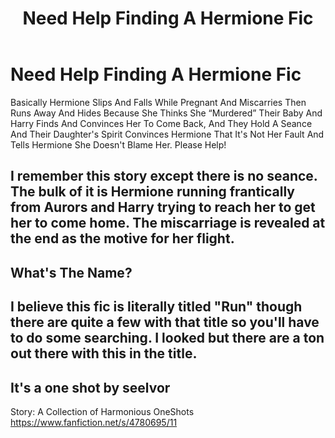 #+TITLE: Need Help Finding A Hermione Fic

* Need Help Finding A Hermione Fic
:PROPERTIES:
:Author: Harmony4773
:Score: 0
:DateUnix: 1566235358.0
:DateShort: 2019-Aug-19
:FlairText: What's That Fic?
:END:
Basically Hermione Slips And Falls While Pregnant And Miscarries Then Runs Away And Hides Because She Thinks She “Murdered” Their Baby And Harry Finds And Convinces Her To Come Back, And They Hold A Seance And Their Daughter's Spirit Convinces Hermione That It's Not Her Fault And Tells Hermione She Doesn't Blame Her. Please Help!


** I remember this story except there is no seance. The bulk of it is Hermione running frantically from Aurors and Harry trying to reach her to get her to come home. The miscarriage is revealed at the end as the motive for her flight.
:PROPERTIES:
:Author: Huntrrz
:Score: 1
:DateUnix: 1566266544.0
:DateShort: 2019-Aug-20
:END:


** What's The Name?
:PROPERTIES:
:Author: Harmony4773
:Score: 1
:DateUnix: 1566268132.0
:DateShort: 2019-Aug-20
:END:


** I believe this fic is literally titled "Run" though there are quite a few with that title so you'll have to do some searching. I looked but there are a ton out there with this in the title.
:PROPERTIES:
:Author: drmdub
:Score: 1
:DateUnix: 1566312399.0
:DateShort: 2019-Aug-20
:END:


** It's a one shot by seelvor

Story: A Collection of Harmonious OneShots [[https://www.fanfiction.net/s/4780695/11]]
:PROPERTIES:
:Author: anontarg
:Score: 1
:DateUnix: 1566314105.0
:DateShort: 2019-Aug-20
:END:
